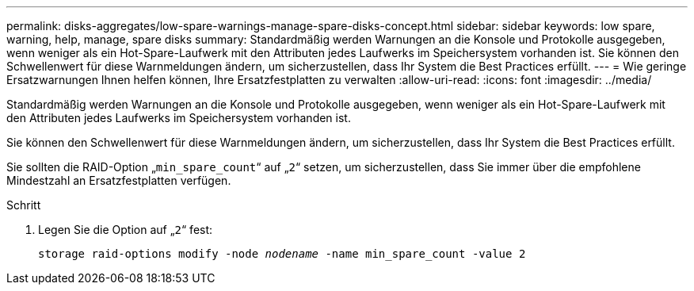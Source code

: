 ---
permalink: disks-aggregates/low-spare-warnings-manage-spare-disks-concept.html 
sidebar: sidebar 
keywords: low spare, warning, help, manage, spare disks 
summary: Standardmäßig werden Warnungen an die Konsole und Protokolle ausgegeben, wenn weniger als ein Hot-Spare-Laufwerk mit den Attributen jedes Laufwerks im Speichersystem vorhanden ist. Sie können den Schwellenwert für diese Warnmeldungen ändern, um sicherzustellen, dass Ihr System die Best Practices erfüllt. 
---
= Wie geringe Ersatzwarnungen Ihnen helfen können, Ihre Ersatzfestplatten zu verwalten
:allow-uri-read: 
:icons: font
:imagesdir: ../media/


[role="lead"]
Standardmäßig werden Warnungen an die Konsole und Protokolle ausgegeben, wenn weniger als ein Hot-Spare-Laufwerk mit den Attributen jedes Laufwerks im Speichersystem vorhanden ist.

Sie können den Schwellenwert für diese Warnmeldungen ändern, um sicherzustellen, dass Ihr System die Best Practices erfüllt.

Sie sollten die RAID-Option „`min_spare_count`“ auf „`2`“ setzen, um sicherzustellen, dass Sie immer über die empfohlene Mindestzahl an Ersatzfestplatten verfügen.

.Schritt
. Legen Sie die Option auf „`2`“ fest:
+
`storage raid-options modify -node _nodename_ -name min_spare_count -value 2`


